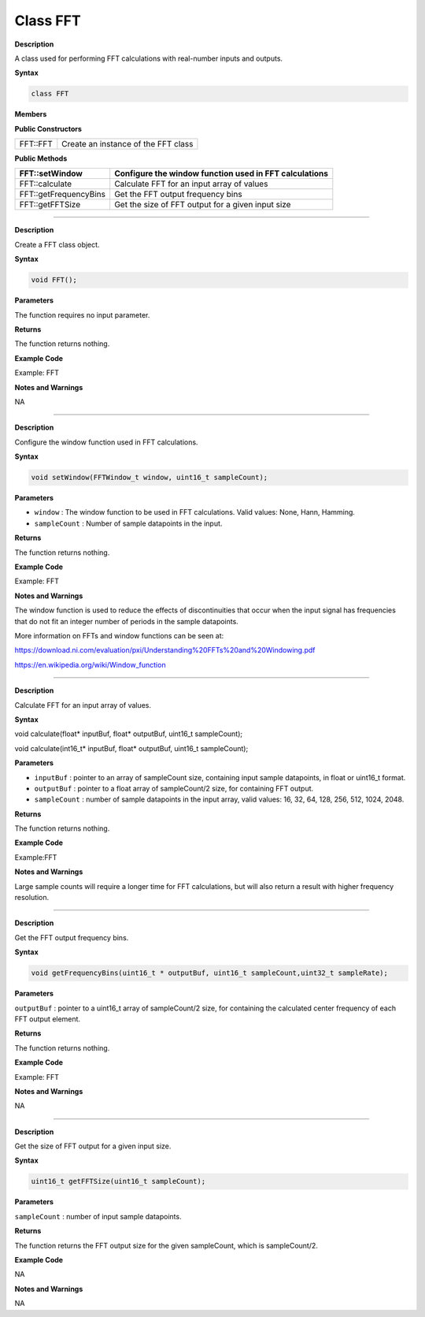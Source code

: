 ################
Class FFT
################

**Description**

A class used for performing FFT calculations with real-number inputs and
outputs.

**Syntax**

.. code:: cpp

  class FFT

**Members**

**Public Constructors**

======== ===================================
FFT::FFT Create an instance of the FFT class
======== ===================================

**Public Methods**

+-----------------------+---------------------------------------------+
| FFT::setWindow        | Configure the window function used in FFT   |
|                       | calculations                                |
+=======================+=============================================+
| FFT::calculate        | Calculate FFT for an input array of values  |
+-----------------------+---------------------------------------------+
| FFT::getFrequencyBins | Get the FFT output frequency bins           |
+-----------------------+---------------------------------------------+
| FFT::getFFTSize       | Get the size of FFT output for a given      |
|                       | input size                                  |
+-----------------------+---------------------------------------------+

-----------------------------------------------------------------------------------

.. method:: FFT::FFT

**Description**

Create a FFT class object.

**Syntax**

.. code:: cpp

    void FFT();

**Parameters**

The function requires no input parameter.

**Returns**

The function returns nothing.

**Example Code**

Example: FFT

**Notes and Warnings**

NA

----------------------------------------------------------------------------------------

.. method:: FFT::setWindow

**Description**

Configure the window function used in FFT calculations.

**Syntax**

.. code:: cpp

    void setWindow(FFTWindow_t window, uint16_t sampleCount);

**Parameters**

* ``window`` : The window function to be used in FFT calculations. Valid values: None, Hann, Hamming.

* ``sampleCount`` : Number of sample datapoints in the input.

**Returns**

The function returns nothing.

**Example Code**

Example: FFT

**Notes and Warnings**

The window function is used to reduce the effects of discontinuities
that occur when the input signal has frequencies that do not fit an
integer number of periods in the sample datapoints.

More information on FFTs and window functions can be seen at:

https://download.ni.com/evaluation/pxi/Understanding%20FFTs%20and%20Windowing.pdf

https://en.wikipedia.org/wiki/Window_function

-----------------------------------------------------------------------------------------------------

.. method:: FFT::Calculate

**Description**

Calculate FFT for an input array of values.

**Syntax**

void calculate(float\* inputBuf, float\* outputBuf, uint16_t
sampleCount);

void calculate(int16_t\* inputBuf, float\* outputBuf, uint16_t
sampleCount);

**Parameters**

* ``inputBuf`` : pointer to an array of sampleCount size, containing input
  sample datapoints, in float or uint16_t format.

* ``outputBuf`` : pointer to a float array of sampleCount/2 size, for
  containing FFT output.

* ``sampleCount`` : number of sample datapoints in the input array, valid
  values: 16, 32, 64, 128, 256, 512, 1024, 2048.

**Returns**

The function returns nothing.

**Example Code**

Example:FFT

**Notes and Warnings**

Large sample counts will require a longer time for FFT calculations, but
will also return a result with higher frequency resolution.

-------------------------------------------------------------------------------------

.. method:: FFT::getFrequencyBins

**Description**

Get the FFT output frequency bins.

**Syntax**

.. code:: cpp

    void getFrequencyBins(uint16_t * outputBuf, uint16_t sampleCount,uint32_t sampleRate);

**Parameters**

``outputBuf`` : pointer to a uint16_t array of sampleCount/2 size, for
containing the calculated center frequency of each FFT output element.

**Returns**

The function returns nothing.

**Example Code**

Example: FFT

**Notes and Warnings**

NA

------------------------------------------------------------------------------------------------------

.. method:: FFT::getFFTSize

**Description**

Get the size of FFT output for a given input size.

**Syntax**

.. code:: cpp

    uint16_t getFFTSize(uint16_t sampleCount);

**Parameters**

``sampleCount`` : number of input sample datapoints.

**Returns**

The function returns the FFT output size for the given sampleCount,
which is sampleCount/2.

**Example Code**

NA

**Notes and Warnings**

NA